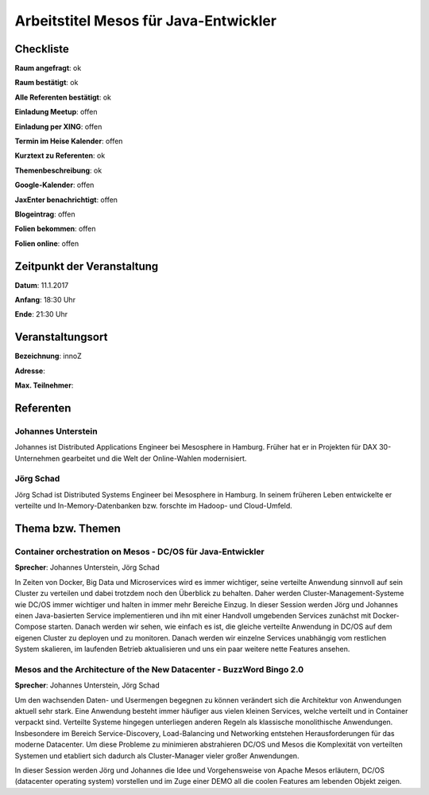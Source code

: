 Arbeitstitel Mesos für Java-Entwickler
=================

Checkliste
----------

**Raum angefragt**: ok

**Raum bestätigt**: ok

**Alle Referenten bestätigt**: ok

**Einladung Meetup**: offen

**Einladung per XING**: offen

**Termin im Heise Kalender**: offen

**Kurztext zu Referenten**: ok

**Themenbeschreibung**: ok

**Google-Kalender**: offen

**JaxEnter benachrichtigt**: offen

**Blogeintrag**: offen

**Folien bekommen**: offen

**Folien online**: offen

Zeitpunkt der Veranstaltung
---------------------------

**Datum**: 11.1.2017

**Anfang**: 18:30 Uhr

**Ende**: 21:30 Uhr

Veranstaltungsort
-----------------

**Bezeichnung**: innoZ

**Adresse**:

**Max. Teilnehmer**:

Referenten
----------

Johannes Unterstein
~~~~~~
Johannes ist Distributed Applications Engineer bei Mesosphere in Hamburg.
Früher hat er in Projekten für DAX 30-Unternehmen gearbeitet und die
Welt der Online-Wahlen modernisiert.

Jörg Schad
~~~~~~~
Jörg Schad ist Distributed Systems Engineer bei Mesosphere in Hamburg.
In seinem früheren Leben entwickelte er verteilte und
In-Memory-Datenbanken bzw. forschte im Hadoop- und Cloud-Umfeld.


Thema bzw. Themen
-----------------

Container orchestration on Mesos - DC/OS für Java-Entwickler
~~~~~~~~~~~~~~~~~~~
**Sprecher**: Johannes Unterstein, Jörg Schad

In Zeiten von Docker, Big Data und Microservices wird es immer
wichtiger, seine verteilte Anwendung sinnvoll auf sein Cluster
zu verteilen und dabei trotzdem noch den Überblick zu behalten.
Daher werden Cluster-Management-Systeme wie DC/OS immer
wichtiger und halten in immer mehr Bereiche Einzug. In dieser
Session werden Jörg und Johannes einen Java-basierten Service
implementieren und ihn mit einer Handvoll umgebenden Services
zunächst mit Docker-Compose starten. Danach werden wir sehen,
wie einfach es ist, die gleiche verteilte Anwendung in DC/OS
auf dem eigenen Cluster zu deployen und zu monitoren. Danach
werden wir einzelne Services unabhängig vom restlichen System
skalieren, im laufenden Betrieb aktualisieren und uns ein
paar weitere nette Features ansehen.


Mesos and the Architecture of the New Datacenter - BuzzWord Bingo 2.0
~~~~~~~~~~~~~~~~~~~
**Sprecher**: Johannes Unterstein, Jörg Schad

Um den wachsenden Daten- und Usermengen begegnen zu können verändert
sich die Architektur von Anwendungen aktuell sehr stark. Eine Anwendung
besteht immer häufiger aus vielen kleinen Services, welche verteilt und
in Container verpackt sind. Verteilte Systeme hingegen unterliegen anderen
Regeln als klassische monolithische Anwendungen. Insbesondere im Bereich
Service-Discovery, Load-Balancing und Networking entstehen Herausforderungen
für das moderne Datacenter. Um diese Probleme zu minimieren abstrahieren DC/OS
und Mesos die Komplexität von verteilten Systemen und etabliert
sich dadurch als Cluster-Manager vieler großer Anwendungen.

In dieser Session werden Jörg und Johannes die Idee und Vorgehensweise von
Apache Mesos erläutern, DC/OS (datacenter operating system) vorstellen und im
Zuge einer DEMO all die coolen Features am lebenden Objekt zeigen.


